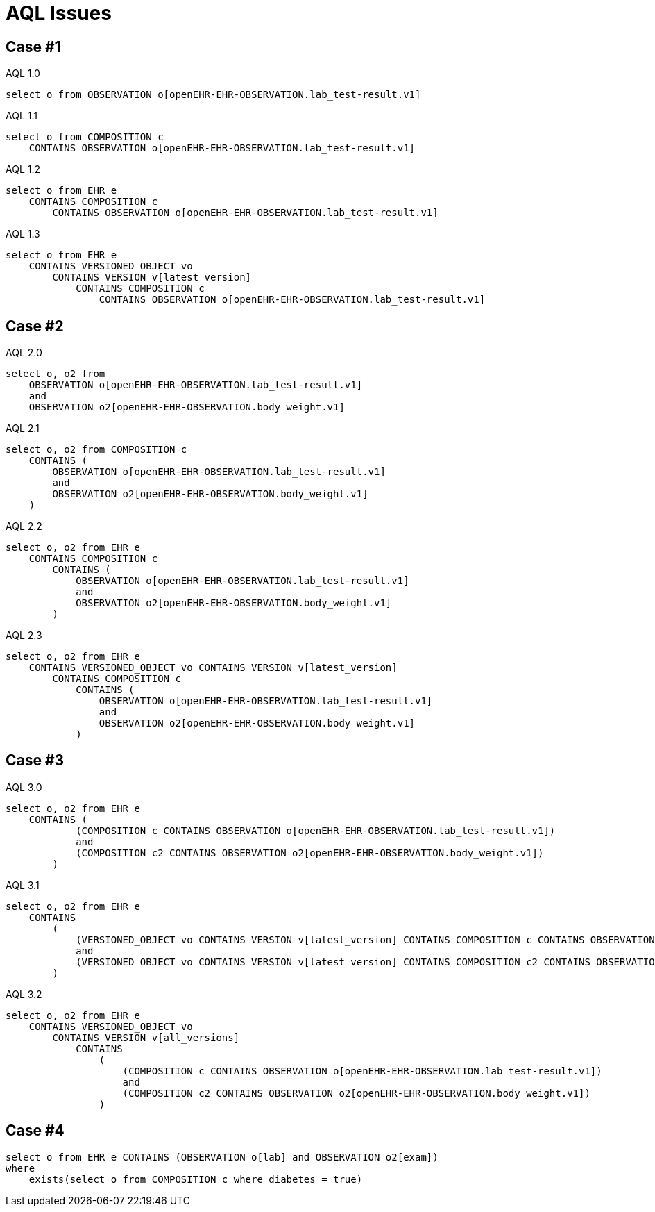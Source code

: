 = AQL Issues 

== Case #1

.AQL 1.0
[source, sql]
----
select o from OBSERVATION o[openEHR-EHR-OBSERVATION.lab_test-result.v1]
----

.AQL 1.1
[source, sql]
----
select o from COMPOSITION c 
    CONTAINS OBSERVATION o[openEHR-EHR-OBSERVATION.lab_test-result.v1]
----
.AQL 1.2
[source, sql]
----
select o from EHR e 
    CONTAINS COMPOSITION c 
        CONTAINS OBSERVATION o[openEHR-EHR-OBSERVATION.lab_test-result.v1]
----

.AQL 1.3
[source, sql]
----
select o from EHR e 
    CONTAINS VERSIONED_OBJECT vo 
        CONTAINS VERSION v[latest_version] 
            CONTAINS COMPOSITION c 
                CONTAINS OBSERVATION o[openEHR-EHR-OBSERVATION.lab_test-result.v1]
----

== Case #2

.AQL 2.0
[source,sql]
----
select o, o2 from 
    OBSERVATION o[openEHR-EHR-OBSERVATION.lab_test-result.v1] 
    and 
    OBSERVATION o2[openEHR-EHR-OBSERVATION.body_weight.v1]
----

.AQL 2.1
[source,sql]
----
select o, o2 from COMPOSITION c 
    CONTAINS (
        OBSERVATION o[openEHR-EHR-OBSERVATION.lab_test-result.v1] 
        and 
        OBSERVATION o2[openEHR-EHR-OBSERVATION.body_weight.v1]
    )
----

.AQL 2.2
[source,sql]
----
select o, o2 from EHR e 
    CONTAINS COMPOSITION c 
        CONTAINS (
            OBSERVATION o[openEHR-EHR-OBSERVATION.lab_test-result.v1] 
            and 
            OBSERVATION o2[openEHR-EHR-OBSERVATION.body_weight.v1]
        )
----

.AQL 2.3 
[source,sql]
----
select o, o2 from EHR e 
    CONTAINS VERSIONED_OBJECT vo CONTAINS VERSION v[latest_version] 
        CONTAINS COMPOSITION c 
            CONTAINS (
                OBSERVATION o[openEHR-EHR-OBSERVATION.lab_test-result.v1] 
                and 
                OBSERVATION o2[openEHR-EHR-OBSERVATION.body_weight.v1]
            )
----

== Case #3
.AQL 3.0
[source,sql]
----
select o, o2 from EHR e 
    CONTAINS ( 
            (COMPOSITION c CONTAINS OBSERVATION o[openEHR-EHR-OBSERVATION.lab_test-result.v1])
            and 
            (COMPOSITION c2 CONTAINS OBSERVATION o2[openEHR-EHR-OBSERVATION.body_weight.v1])
        )
----

.AQL 3.1
[source,sql]
----
select o, o2 from EHR e 
    CONTAINS
        ( 
            (VERSIONED_OBJECT vo CONTAINS VERSION v[latest_version] CONTAINS COMPOSITION c CONTAINS OBSERVATION o[openEHR-EHR-OBSERVATION.lab_test-result.v1])
            and 
            (VERSIONED_OBJECT vo CONTAINS VERSION v[latest_version] CONTAINS COMPOSITION c2 CONTAINS OBSERVATION o2[openEHR-EHR-OBSERVATION.body_weight.v1])
        )
----

.AQL 3.2
[source, sql]
----
select o, o2 from EHR e 
    CONTAINS VERSIONED_OBJECT vo 
        CONTAINS VERSION v[all_versions] 
            CONTAINS
                ( 
                    (COMPOSITION c CONTAINS OBSERVATION o[openEHR-EHR-OBSERVATION.lab_test-result.v1])
                    and 
                    (COMPOSITION c2 CONTAINS OBSERVATION o2[openEHR-EHR-OBSERVATION.body_weight.v1])
                )
----

== Case #4

[source,sql]
----
select o from EHR e CONTAINS (OBSERVATION o[lab] and OBSERVATION o2[exam])
where 
    exists(select o from COMPOSITION c where diabetes = true)
----